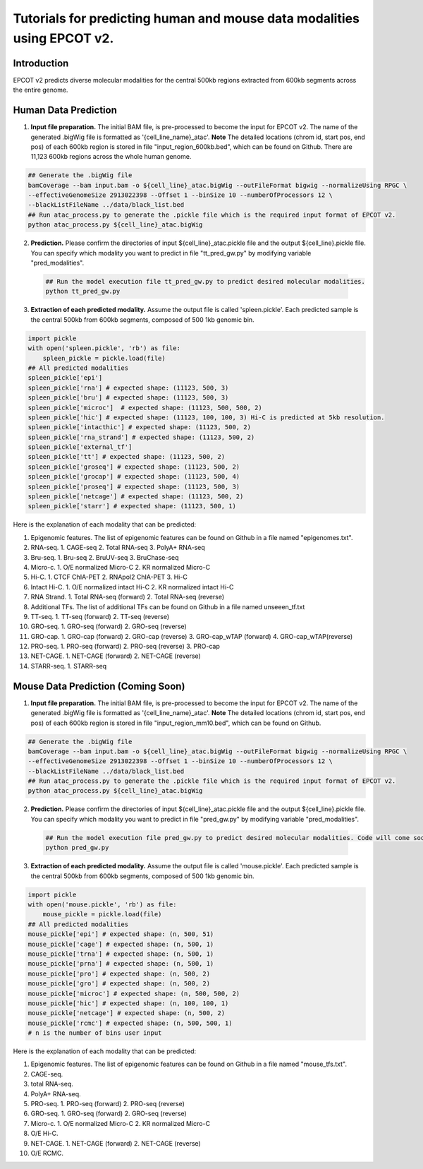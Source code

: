 Tutorials for predicting human and mouse data modalities using EPCOT v2.
========================================================================

Introduction
------------
EPCOT v2 predicts diverse molecular modalities for the central 500kb regions extracted from 600kb segments across the entire genome.

Human Data Prediction
---------------------
(1) **Input file preparation.** The initial BAM file, is pre-processed to become the input for EPCOT v2. The name of the generated .bigWig file is formatted as '{cell_line_name}_atac'. **Note** The detailed locations (chrom id, start pos, end pos) of each 600kb region is stored in file "input_region_600kb.bed", which can be found on Github. There are 11,123 600kb regions across the whole human genome.

.. code-block:: bash

    ## Generate the .bigWig file
    bamCoverage --bam input.bam -o ${cell_line}_atac.bigWig --outFileFormat bigwig --normalizeUsing RPGC \
    --effectiveGenomeSize 2913022398 --Offset 1 --binSize 10 --numberOfProcessors 12 \
    --blackListFileName ../data/black_list.bed
    ## Run atac_process.py to generate the .pickle file which is the required input format of EPCOT v2.
    python atac_process.py ${cell_line}_atac.bigWig

(2) **Prediction.** Please confirm the directories of input ${cell_line}_atac.pickle file and the output ${cell_line}.pickle file. You can specify which modality you want to predict in file "tt_pred_gw.py" by modifying variable "pred_modalities".

 .. code-block:: bash

     ## Run the model execution file tt_pred_gw.py to predict desired molecular modalities. 
     python tt_pred_gw.py

(3) **Extraction of each predicted modality.** Assume the output file is called 'spleen.pickle'. Each predicted sample is the central 500kb from 600kb segments, composed of 500 1kb genomic bin.

.. code-block:: python

    import pickle
    with open('spleen.pickle', 'rb') as file:
        spleen_pickle = pickle.load(file)
    ## All predicted modalities
    spleen_pickle['epi']
    spleen_pickle['rna'] # expected shape: (11123, 500, 3)
    spleen_pickle['bru'] # expected shape: (11123, 500, 3)
    spleen_pickle['microc']  # expected shape: (11123, 500, 500, 2)
    spleen_pickle['hic'] # expected shape: (11123, 100, 100, 3) Hi-C is predicted at 5kb resolution.
    spleen_pickle['intacthic'] # expected shape: (11123, 500, 2)
    spleen_pickle['rna_strand'] # expected shape: (11123, 500, 2)
    spleen_pickle['external_tf'] 
    spleen_pickle['tt'] # expected shape: (11123, 500, 2)
    spleen_pickle['groseq'] # expected shape: (11123, 500, 2)
    spleen_pickle['grocap'] # expected shape: (11123, 500, 4)
    spleen_pickle['proseq'] # expected shape: (11123, 500, 3)
    spleen_pickle['netcage'] # expected shape: (11123, 500, 2)
    spleen_pickle['starr'] # expected shape: (11123, 500, 1)

Here is the explanation of each modality that can be predicted:

(1) Epigenomic features. The list of epigenomic features can be found on Github in a file named "epigenomes.txt".

(2) RNA-seq. 1. CAGE-seq 2. Total RNA-seq 3. PolyA+ RNA-seq

(3) Bru-seq. 1. Bru-seq 2. BruUV-seq 3. BruChase-seq

(4) Micro-c. 1. O/E normalized Micro-C 2. KR normalized Micro-C

(5) Hi-C. 1. CTCF ChIA-PET 2. RNApol2 ChIA-PET 3. Hi-C

(6) Intact Hi-C. 1. O/E normalized intact Hi-C 2. KR normalized intact Hi-C

(7) RNA Strand. 1. Total RNA-seq (forward) 2. Total RNA-seq (reverse)

(8) Additional TFs. The list of additional TFs can be found on Github in a file named unseeen_tf.txt

(9) TT-seq. 1. TT-seq (forward) 2. TT-seq (reverse)

(10) GRO-seq. 1. GRO-seq (forward) 2. GRO-seq (reverse)

(11) GRO-cap. 1. GRO-cap (forward) 2. GRO-cap (reverse) 3. GRO-cap_wTAP (forward) 4. GRO-cap_wTAP(reverse)

(12) PRO-seq. 1. PRO-seq (forward) 2. PRO-seq (reverse) 3. PRO-cap

(13) NET-CAGE. 1. NET-CAGE (forward) 2. NET-CAGE (reverse)

(14) STARR-seq. 1. STARR-seq

Mouse Data Prediction (Coming Soon)
-----------------------------------
(1) **Input file preparation.** The initial BAM file, is pre-processed to become the input for EPCOT v2. The name of the generated .bigWig file is formatted as '{cell_line_name}_atac'. **Note** The detailed locations (chrom id, start pos, end pos) of each 600kb region is stored in file "input_region_mm10.bed", which can be found on Github.

.. code-block:: bash

    ## Generate the .bigWig file
    bamCoverage --bam input.bam -o ${cell_line}_atac.bigWig --outFileFormat bigwig --normalizeUsing RPGC \
    --effectiveGenomeSize 2913022398 --Offset 1 --binSize 10 --numberOfProcessors 12 \
    --blackListFileName ../data/black_list.bed
    ## Run atac_process.py to generate the .pickle file which is the required input format of EPCOT v2.
    python atac_process.py ${cell_line}_atac.bigWig

(2) **Prediction.** Please confirm the directories of input ${cell_line}_atac.pickle file and the output ${cell_line}.pickle file. You can specify which modality you want to predict in file "pred_gw.py" by modifying variable "pred_modalities".

 .. code-block:: bash

     ## Run the model execution file pred_gw.py to predict desired molecular modalities. Code will come soon.
     python pred_gw.py

(3) **Extraction of each predicted modality.** Assume the output file is called 'mouse.pickle'. Each predicted sample is the central 500kb from 600kb segments, composed of 500 1kb genomic bin.

.. code-block:: python

    import pickle
    with open('mouse.pickle', 'rb') as file:
        mouse_pickle = pickle.load(file)
    ## All predicted modalities
    mouse_pickle['epi'] # expected shape: (n, 500, 51)
    mouse_pickle['cage'] # expected shape: (n, 500, 1)
    mouse_pickle['trna'] # expected shape: (n, 500, 1)
    mouse_pickle['prna'] # expected shape: (n, 500, 1)
    mouse_pickle['pro'] # expected shape: (n, 500, 2)
    mouse_pickle['gro'] # expected shape: (n, 500, 2)
    mouse_pickle['microc'] # expected shape: (n, 500, 500, 2)
    mouse_pickle['hic'] # expected shape: (n, 100, 100, 1)
    mouse_pickle['netcage'] # expected shape: (n, 500, 2)
    mouse_pickle['rcmc'] # expected shape: (n, 500, 500, 1)
    # n is the number of bins user input

Here is the explanation of each modality that can be predicted:

(1) Epigenomic features. The list of epigenomic features can be found on Github in a file named "mouse_tfs.txt".

(2) CAGE-seq.

(3) total RNA-seq.

(4) PolyA+ RNA-seq.

(5) PRO-seq. 1. PRO-seq (forward) 2. PRO-seq (reverse)

(6) GRO-seq. 1. GRO-seq (forward) 2. GRO-seq (reverse)

(7) Micro-c. 1. O/E normalized Micro-C 2. KR normalized Micro-C

(8) O/E Hi-C.

(9) NET-CAGE. 1. NET-CAGE (forward) 2. NET-CAGE (reverse)

(10) O/E RCMC.
